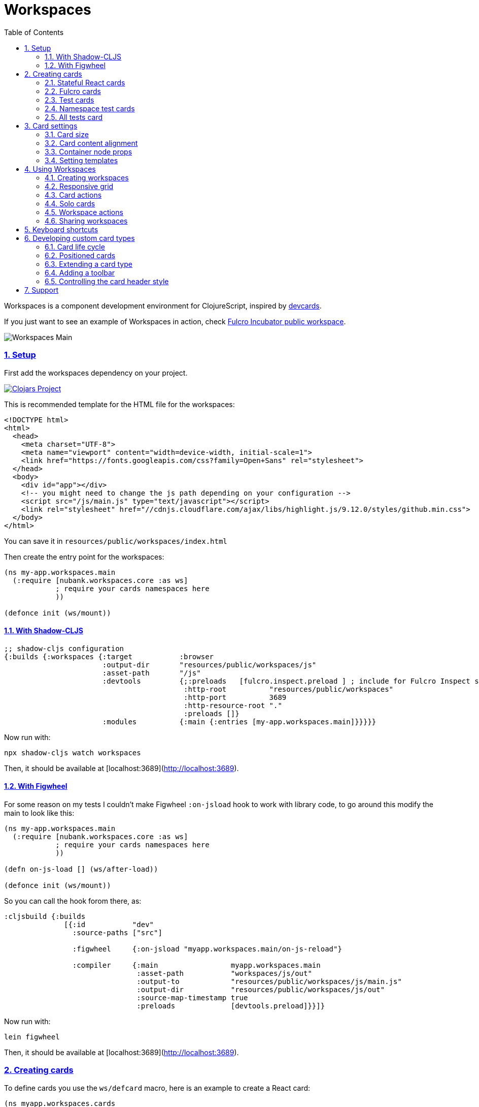 = Workspaces
:lang: en
:encoding: UTF-8
:doctype: book
:source-highlighter: coderay
:source-language: clojure
:toc: left
:toclevels: 3
:sectlinks:
:sectanchors:
:imagesdir: public/img
:leveloffset: 1
:sectnums:

ifdef::env-github[]
:tip-caption: :bulb:
:note-caption: :information_source:
:important-caption: :heavy_exclamation_mark:
:caution-caption: :fire:
:warning-caption: :warning:
endif::[]

ifdef::env-github[]
toc::[]
endif::[]

Workspaces is a component development environment for ClojureScript,
inspired by https://github.com/bhauman/devcards[devcards].

If you just want to see an example of Workspaces in action, check
https://fulcrologic.github.io/fulcro-incubator/[Fulcro Incubator public
workspace].

image:workspaces-main.gif[Workspaces Main]

== Setup

First add the workspaces dependency on your project.

https://clojars.org/nubank/workspaces[image:https://clojars.org/nubank/workspaces/latest-version.svg[Clojars
Project]]

This is recommended template for the HTML file for the workspaces:

[source,html]
----
<!DOCTYPE html>
<html>
  <head>
    <meta charset="UTF-8">
    <meta name="viewport" content="width=device-width, initial-scale=1">
    <link href="https://fonts.googleapis.com/css?family=Open+Sans" rel="stylesheet">
  </head>
  <body>
    <div id="app"></div>
    <!-- you might need to change the js path depending on your configuration -->
    <script src="/js/main.js" type="text/javascript"></script>
    <link rel="stylesheet" href="//cdnjs.cloudflare.com/ajax/libs/highlight.js/9.12.0/styles/github.min.css">
  </body>
</html>
----

You can save it in `resources/public/workspaces/index.html`

Then create the entry point for the workspaces:

[source,clojure]
----
(ns my-app.workspaces.main
  (:require [nubank.workspaces.core :as ws]
            ; require your cards namespaces here
            ))

(defonce init (ws/mount))
----

=== With Shadow-CLJS

[source,clojure]
----
;; shadow-cljs configuration
{:builds {:workspaces {:target           :browser
                       :output-dir       "resources/public/workspaces/js"
                       :asset-path       "/js"
                       :devtools         {;:preloads   [fulcro.inspect.preload ] ; include for Fulcro Inspect support
                                          :http-root          "resources/public/workspaces"
                                          :http-port          3689
                                          :http-resource-root "."
                                          :preloads []}
                       :modules          {:main {:entries [my-app.workspaces.main]}}}}}
----

Now run with:

....
npx shadow-cljs watch workspaces
....

Then, it should be available at [localhost:3689](http://localhost:3689).

=== With Figwheel

For some reason on my tests I couldn’t make Figwheel `:on-jsload` hook
to work with library code, to go around this modify the main to look
like this:

[source,clojure]
----
(ns my-app.workspaces.main
  (:require [nubank.workspaces.core :as ws]
            ; require your cards namespaces here
            ))

(defn on-js-load [] (ws/after-load))

(defonce init (ws/mount))
----

So you can call the hook forom there, as:

[source,clojure]
----
:cljsbuild {:builds
              [{:id           "dev"
                :source-paths ["src"]

                :figwheel     {:on-jsload "myapp.workspaces.main/on-js-reload"}

                :compiler     {:main                 myapp.workspaces.main
                               :asset-path           "workspaces/js/out"
                               :output-to            "resources/public/workspaces/js/main.js"
                               :output-dir           "resources/public/workspaces/js/out"
                               :source-map-timestamp true
                               :preloads             [devtools.preload]}}]}
----

Now run with:

....
lein figwheel
....

Then, it should be available at [localhost:3689](http://localhost:3689).

== Creating cards

To define cards you use the `ws/defcard` macro, here is an example to
create a React card:

[source,clojure]
----
(ns myapp.workspaces.cards
  (:require [nubank.workspaces.core :as ws]
            [nubank.workspaces.card-types.react :as ct.react]))

; simple function to create react elemnents
(defn element [name props & children]
  (apply js/React.createElement name (clj->js props) children))

(ws/defcard hello-card
  (ct.react/react-card
    (element "div" {} "Hello World")))
----

You can use this to mount any React component, for a
https://github.com/Day8/re-frame/[re-frame] for example, you can use
`(reagent/as-element [re-frame-root])` as the content. For a complete
re-frame demo check
https://github.com/nubank/workspaces/blob/master/examples/workspaces-shadow-example/src/myapp/workspaces/reframe_demo_cards.cljs[these
sources].

=== Stateful React cards

Usually libraries like Fulcro or Re-frame will manage the state and
trigger render in the proper times, but if you wanna do something with
raw React, you can provide an atom to be the app state, and the card
will watch that atom and triggers a root render everytime it changes.

[source,clojure]
----
(ws/defcard counter-example-card
  (let [counter (atom 0)]
    (ct.react/react-card
      counter
      (element "div" {}
        (str "Count: " @counter)
        (element "button" {:onClick #(swap! counter inc)} "+")))))
----

_Important:_ The `react-card` is actually a macro, the reason is that we
wrap your render call into a function that will only be called when that
card is initialized. This prevents the render calls to happen when cards
are just loading.

=== Fulcro cards

Workspaces is built with http://fulcro.fulcrologic.com/[Fulcro] and has
some extra support for it. Using the `fulcro-card` you can easely mount
a Fulcro component with the entire app, here is an example:

[source,clojure]
----
(ns myapp.workspaces.fulcro-demo-cards
  (:require [fulcro.client.primitives :as fp]
            [fulcro.client.localized-dom :as dom]
            [nubank.workspaces.core :as ws]
            [nubank.workspaces.card-types.fulcro :as ct.fulcro]
            [nubank.workspaces.lib.fulcro-portal :as f.portal]
            [fulcro.client.mutations :as fm]))

(fp/defsc FulcroDemo
  [this {:keys [counter]}]
  {:initial-state (fn [_] {:counter 0})
   :ident         (fn [] [::id "singleton"])
   :query         [:counter]}
  (dom/div
    (str "Fulcro counter demo [" counter "]")
    (dom/button {:onClick #(fm/set-value! this :counter (inc counter))} "+")))

(ws/defcard fulcro-demo-card
  (ct.fulcro/fulcro-card
    {::f.portal/root FulcroDemo}))
----

By default the Fulcro card will wrap your component will a thin root, by
having always having components with idents you can leverage generic
mutations, this is recommended over making a special Root. But if you
want to send your own root, you can set the
`::f.porta/wrap-root? false`. Here are more options available:

* `::f.portal/wrap-root?` (default: `true`) Wraps component into a light
root
* `::f.portal/app` (default: `{}`) This is the app configuration, same
options you could send to `fulcro/new-fulcro-client`
* `::f.portal/initial-state` (default `{}`) Accepts a value or a
function. A value will be used to call the initial state function of
your root. If you provide a function, the value returned by it will be
the initial state.

When you use a Fulcro card you will notice it has an extra toolbar, in
this toolbar you have two action buttons:

* `Inspect`: this is an integration with
https://github.com/fulcrologic/fulcro-inspect[Fulcro Inspect], if you
have the extension active on Chrome, it will select the application of
the card for inspection.
* `Restart`: this will do a full refresh on app, unmount and mount again

=== Test cards

Workspaces has default integration with `cljs.test`, but you have to
start the tests using `ws/deftest` instead of `cljs.test/deftest`. The
`ws/deftest` will also emit a `cljs.test/deftest` call, so you can use
the same for running on CI. Example test card:

[source,clojure]
----
(ws/deftest sample-test
  (is (= 1 1)))
----

=== Namespace test cards

When you create test cards using `ws/deftest`, a card will be
automatically created to run on the test on that namespace, just click
on the test namespace name on the index to load the card.

=== All tests card

When you add any test, you also get a card that will run the whole test
suite. You can open this card by clicking at the `TESTS` in the index,
or using spotlight to find the `test-all` card.

== Card settings

=== Card size

You can define settings for your card, like what initial size it should
have, to do that you can add maps to the card definition:

[source,clojure]
----
(ns myapp.workspaces.configurated-cards
  (:require [nubank.workspaces.core :as ws]
            [nubank.workspaces.model :as wsm]))

(ws/defcard sized-card
  {::wsm/card-width 5
   ::wsm/card-height 7}
  (ct.react/react-card
    (dom/div "Foo")))
----

The measuremnt is in grid tiles. A recommended way to define a card size
is to add it in default size to workspace, resize it to the appropriated
size, then use the `Size` button accessible from the more icon in the
card header, the card current size will be logged to the browser
console.

=== Card content alignment

For the built-in cards you can also determine how the element will be
positioned in the card. So far we have been using the center card
position but depending on the kind of component you are trying that
might not be the best option.

[source,clojure]
----
(ws/defcard positioned-top
  {::wsm/card-width  5
   ::wsm/card-height 7
   ::wsm/align       {:flex 1}}
  (ct.react/react-card
    (dom/div "Foo on top")))
----

The card container is a flex element, so the previous example will put
the card on top and make it occupy the full width of the container.

The default `::wsm/align` is:

[source,clojure]
----
{:display         "flex"
 :align-items     "center"
 :justify-content "center"}
----

=== Container node props

Using the key `::wsm/node-props` you can set the style or other
properties of the container node.

[source,clojure]
----
(ws/defcard styles-card
  {::wsm/node-props {:style {:background "red" :color "white"}}}
  (ct.react/react-card
    (dom/div "I'm in red")))
----

=== Setting templates

You will probably find some combinations of card settings you keep
repeating, it’s totally ok to put those in variables and re-use. You can
also send as many configuration maps as you want, in fact the return of
`(ct.react/react-card)` is also a map, they all just get merged and
stored as the card definition.

[source,clojure]
----
(def purple-card {::wsm/node-props {:style {:background "#79649a"}}})
(def align-top {::wsm/align {:flex 1}})

(ws/defcard widget-card
  {::wsm/card-width 3 ::wsm/card-height 7}
  purple-card
  align-top
  (ct.react/react-card
    (dom/div "💜")))
----

== Using Workspaces

Now that we know how to define cards, it’s time to learn how to work
with then.

Imagine when you are about to start working on some components of your
project, you can start by looking at the index or searching using the
spotlight feature (`alt+shift+a`).

By clicking on the card names you will add then to the current workspace
(one will be created if you don’t have any open).

The idea here is that you add just the cards there are relevant to the
work you need to do, and create a workspace that can make the best use
of your screen pixels.

And workspaces comes on tabs, enabling you to quickly switch between
different workspace settings.

The following topics will describe what you can do to help you manage
your workspaces.

=== Creating workspaces

You can create new workspaces by clicking at the `+` tab on the
interface. The workspaces are created and stored in your browser local
storage. You can rename the workspace by clicking on its tab while it’s
active.

=== Responsive grid

Your cards are placed in a responsive grid, this means that the number
of columns you have available will vary according to your page width
size. Right below the workspace tabs you can see how many columns you
have available right now (eg: `c8` means 8 columns).

Each responsive breakpoint will have stored separated, so you can arange
a workspace to fit that available width. The sizes and positions will be
recorded separated by each column numbers (they vary from 2 to 20).

Each column size has 120~140px, varies depending on page width.

=== Card actions

In the card header you will see the card title (which is the name of the
card symbol) on the left, and at the right two icons. The first icon is
the ``more'', mouse over it to see some card available actions:

* `Source`: open a modal with the card source code
* `Solo`: open a new workspace containing just this card using the whole
workspace space
* `Size`: prints the current card size in the browser console

After that you have an `X` icon to remove the card from current
workspace.

=== Solo cards

Sometimes you want to focus on a single card, like when you want to see
just the full test suite or want to have a card that renders your entire
app.

In these cases you can open a tab with a card occupying the whole space,
you can do that clicking in the `Solo` button from the card actions, or
via spotlight, holding the `alt` key when clicking or hitting return to
select.

=== Workspace actions

When you have an open workspace, there is a toolbar with some action
buttons, here is a description of what each does:

* `Copy layout`: actually a select here, use this to copy the layout
from a different responsive breakpoint
* `Refresh cards`: triggers a refresh on every card on this active
workspace
* `Duplicate`: creates a copy of current workspace
* `Unify layouts`: makes every breakpoint have the same layout as the
current active one
* `Export`: Export current workspace layouts to data (logged into
browser console)
* `Delete`: Delete current workspace

=== Sharing workspaces

A lot of times your workspaces will be disposable, just pull a few
components, work and throw away. But other times you like to create more
durable ones, like a kitchen sink of all your components buildings
blocks, or maybe a setup that works nice for a specific task. You a lot
of effort to make it look good on many different responsive breakpoints.
So would be a pain if every user of the system had to redo the task to
organize those types of workspaces.

To solve that, you can use the `Export` button on the workspace toolbar.
It outputs the workspace layout as a transit data on the console. You
can copy that, and use to store that workspace setup on the code, making
it available to any other person using this workspace setup.

[source,clojure]
----
(ws/defworkspace ui-block
  "[\"^ \",\"c10\",[[\"^ \",\"i\",\"~$fulcro.incubator.workspaces.ui.reakit-ws/reakit-base\",\"w\",2,\"h\",4,\"x\",0,\"y\",0,\"minH\",2]],\"c8\",[[\"^ \",\"i\",\"^0\",\"w\",2,\"h\",4,\"x\",0,\"y\",0,\"^1\",2]],\"c16\",[[\"^ \",\"i\",\"^0\",\"w\",2,\"h\",4,\"x\",0,\"y\",0,\"^1\",2]],\"c14\",[[\"^ \",\"i\",\"^0\",\"w\",2,\"h\",4,\"x\",0,\"y\",0,\"^1\",2]],\"c2\",[[\"^ \",\"i\",\"^0\",\"w\",2,\"h\",4,\"x\",0,\"y\",0,\"^1\",2]],\"c12\",[[\"^ \",\"i\",\"^0\",\"w\",2,\"h\",4,\"x\",0,\"y\",0,\"^1\",2]],\"c4\",[[\"^ \",\"i\",\"^0\",\"w\",2,\"h\",4,\"x\",0,\"y\",0,\"^1\",2]],\"c18\",[[\"^ \",\"i\",\"^0\",\"w\",2,\"h\",4,\"x\",0,\"y\",0,\"^1\",2]],\"c20\",[[\"^ \",\"i\",\"^0\",\"w\",2,\"h\",4,\"x\",0,\"y\",0,\"^1\",2]],\"c6\",[[\"^ \",\"i\",\"^0\",\"w\",2,\"h\",4,\"x\",0,\"y\",0,\"^1\",2]]]"))
----

When you open a shared workspace, you can’t change it, it’s static, but
you can duplicate it and change the copy as you please.

== Keyboard shortcuts

Here is a list of available shortcuts, all of then use `alt+shift`
followed by a key:

* `alt+shift+a`: Add card to current workspace (open spotlight for card
picking)
* `alt+shift+i`: Toggle index view
* `alt+shift+h`: Toggle card headers
* `alt+shift+n`: Create new local workspace
* `alt+shift+w`: Close current workspace

== Developing custom card types

To demonstrate what a custom card takes to be created, let’s take the
following example:

[source,clojure]
----
(ws/defcard custom-card
  {::wsm/init
   (fn [card]
     {::wsm/render
      (fn [node]
        (gdom/setTextContent node (str "Rendering card " (::wsm/card-id card))))})})
----

So card definitions are also maps. The `::wsm/init` will be called upon
card initialization.

In next section we will learn about the card life cycle and how you can
hook on it.

=== Card life cycle

The card life cycle happens according the following events:

==== Initialization

When cards are loaded, their settings are stored locally in an atom.
Workspaces tries to make this process as light as possible, adding many
cards should have the minimum overhead possible, cards are not
initialized until they are placed in a visible workspace.

When the card is initialized, the map returned by it will be stored and
used to manage the card while it lives.

A card is a shared unit across workspaces, so if you have a card on a
active workspace and add the same card to another workspace, it will
just call a new render, but not a new initialization (they potentially
will share state, but that might vary depending on the card
implementation).

==== Rendering

The render system is based on HTML nodes, you provide a render function
and workspaces will call that function with a HTML node so you can
render/mount your component in it.

The definition from render (and other life cycle functions) will come
from calling `::wsm/init` on your card.

Here is an example of a custom card with a basic render:

[source,clojure]
----
(ws/defcard custom-card
  {::wsm/init
   (fn [card]
     {::wsm/render
      (fn [node]
        (gdom/setTextContent node "Hello custom card!"))})})
----

==== Refresh

A refresh is intended to force a new render of the component. In the
beginning of these docs we asked you setup the load hook
`nubank.workspaces.core/after-load`, this hook will refresh every card
in the active workspace. In pratice it will call the `::wsm/refresh`
method in your card, let’s see an example by extending our previous
custom card to handle refresh.

[source,clojure]
----
(ws/defcard custom-card
  {::wsm/init
   (fn [card]
     (let [counter (atom 0)]
       {::wsm/refresh
        (fn [node]
          (gdom/setTextContent node (str "Card updated, count: " (swap! counter inc) "!")))

        ::wsm/render
        (fn [node]
          (gdom/setTextContent node (str "Card rendered, count: " counter "!")))}))})
----

You can try clicking in the ``Refresh cards'' button in the workspace
toolbar and see the counter updating on every refresh.

There is one exception to this flow, and that is when you change
anything about the card definition itself. Workflows will detect when
the card has changed (by comparing the old form with the new form) and
when it changes, the whole card is disposed and remounted.

==== Dispose

A card is disposed when all it’s active references are removed from the
open workspaces. When you remove a card from a workspace, it might get
disposed, but only if this card is not present in any of the other open
workspaces (living in tabs). This will give you a chance to free
resources from that card.

[source,clojure]
----
(ws/defcard custom-card
  {::wsm/init
   (fn [card]
     (let [counter (atom 0)]
       {::wsm/dispose
        (fn [node]
          ; doesn't make a real difference for resource cleaning, just a dummy example
          ; so you can replace the code
          (gdom/setTextContent node ""))
        
        ::wsm/refresh
        (fn [node]
          (gdom/setTextContent node (str "Card updated, count: " (swap! counter inc) "!")))

        ::wsm/render
        (fn [node]
          (gdom/setTextContent node (str "Card rendered, count: " @counter "!")))}))})
----

=== Positioned cards

If we try to use our alignment settings with our new card, you will see
it will not work.

This is because the alignment implementation is a wrapper utility, and
you have to manually call it to get it’s functionality, let’s see how we
can extend our card to support it:

[source,clojure]
----
(ws/defcard custom-card
  {::wsm/align {:flex 1}
   ::wsm/init
   (fn [card]
     (let [counter (atom 0)]
       ; wrap our definition with positioned.card, from nubank.workspaces.card-types.util
       (ct.util/positioned-card card
         {::wsm/dispose
          (fn [node]
            ; doesn't make a real difference for resource cleaning, just a dummy example
            ; so you can replace the code
            (gdom/setTextContent node ""))

          ::wsm/refresh
          (fn [node]
            (gdom/setTextContent node (str "Card updated, count: " (swap! counter inc) "!")))

          ::wsm/render
          (fn [node]
            (gdom/setTextContent node (str "Card rendered, count: " @counter "!")))})))})
----

Now we can use the `::wsm/align` as usual. I like to point out you can
use this strategy yourself to create wrapper functions that can add
functionality to a card definition, they are good composition blocks.

=== Extending a card type

Here let’s create a custom implementation for a React card, this
implementation will assume the app state is an atom, and will have a
timer ticking in a root property on the state atom.

[source,clojure]
----
; it's a good pattern to have the card init function separated from the card function
; this will make easier for others to use your card as a base for extension.
(defn react-timed-card-init [card state-atom component]
  (let [{::wsm/keys [dispose refresh render] :as react-card} (ct.react/react-card-init card state-atom component)
        timer (js/setInterval #(swap! state-atom update ::ticks inc) 1000)]
    (assoc react-card
      ::wsm/dispose
      (fn [node]
        ; clean the timer on dispose
        (js/clearInterval timer)
        (dispose node))

      ::wsm/refresh
      (fn [node]
        (refresh node))

      ::wsm/render
      (fn [node]
        (render node)))))

(defn react-timed-card [state-atom component]
  {::wsm/init #(react-timed-card-init % state-atom component)})

(ws/defcard react-timed-card-sample
  (let [state (atom {})]
    (react-timed-card state
      ; note since we are not using the macro it's better to send a function to avoid
      ; premature rendering
      (fn []
        (dom/div (str "Tick: " (::ticks @state)))))))
----

=== Adding a toolbar

To add a toolbar, you must provide the `::wsm/render-toolbar`. This time
you must return a React component that will be used as the toolbar. We
suggest using components from the namespace `nubank.workspaces.ui.core`
for consistency.

[source,clojure]
----
(defn react-timed-card-init [card state-atom component]
  (let [{::wsm/keys [dispose refresh render] :as react-card} (ct.react/react-card-init card state-atom component)
        timer (js/setInterval #(swap! state-atom update ::ticks inc) 1000)]
    (assoc react-card
      ::wsm/dispose
      (fn [node]
        ; clean the timer on dispose
        (js/clearInterval timer)
        (dispose node))

      ::wsm/refresh
      (fn [node]
        (refresh node))

      ::wsm/render
      (fn [node]
        (render node))

      ::wsm/render-toolbar
      (fn []
        (dom/div
          (uc/button {:onClick #(js/console.log "State" @state-atom)} "Log app state"))))))
----

Use this provide extra functionatility for your cards.

=== Controlling the card header style

You might noticed that the test cards are able to change the card header
style to reflect the test status, and you can do this to your cards too.

Let’s add a button on our toolbar to change the header color:

[source,clojure]
----
      ::wsm/render-toolbar
      (fn []
        (dom/div
          (uc/button {:onClick #((::wsm/set-card-header-style card) {:background "#cc0"})} "Change header color")
          (uc/button {:onClick #(js/console.log "State" @state-atom)} "Log app state")))
----

By calling the `::wsm/set-card-header-style` you can set any css you
want to the header.

That’s all, go make some nice cards!

== Support

If you have any questions, hit us at the `#workspaces` channel on
Clojurians.
